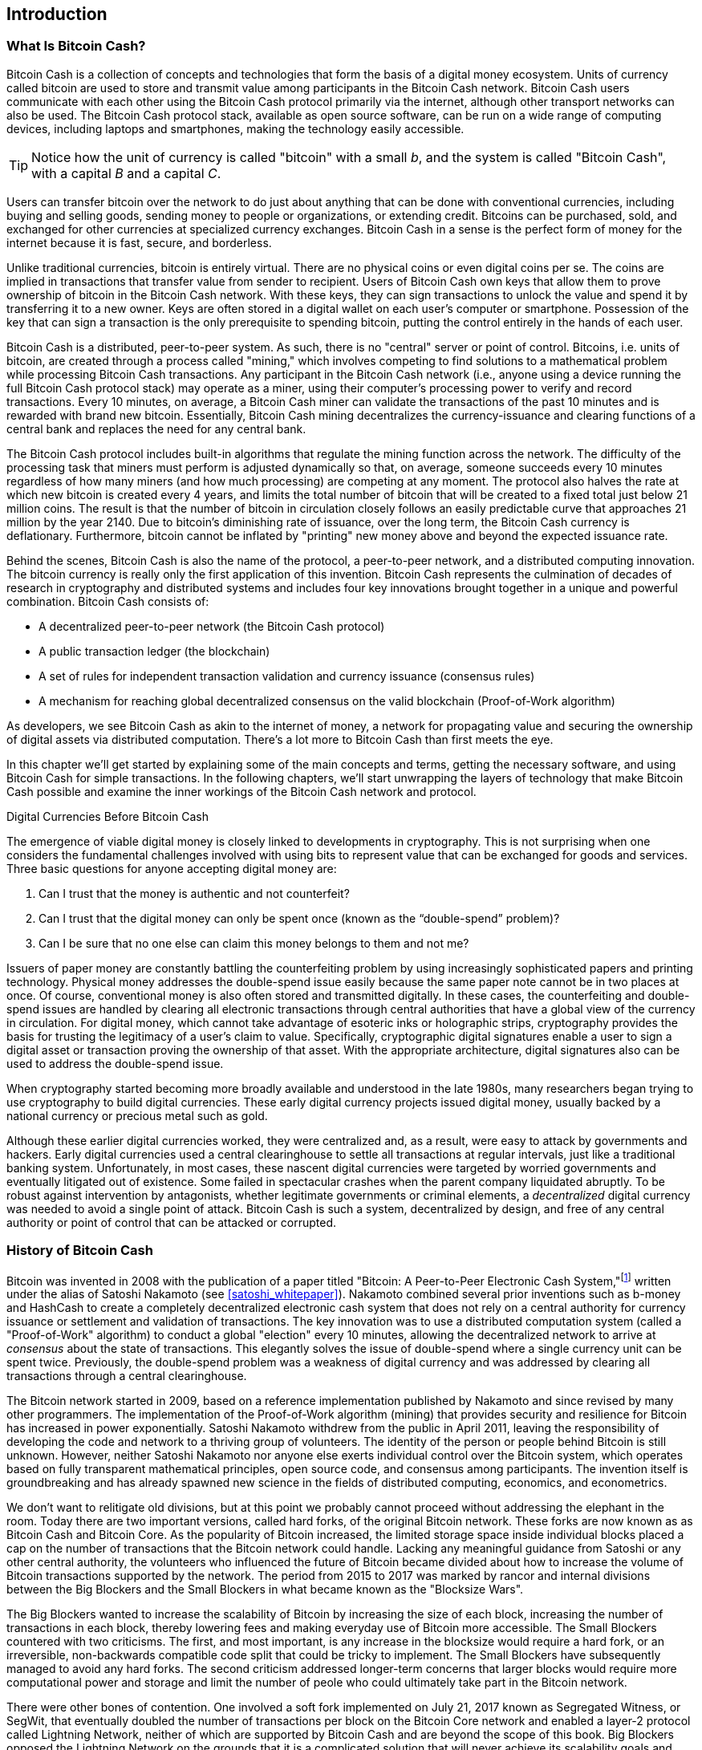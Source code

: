 [role="pagenumrestart"]
[[ch01_intro_what_is_bitcoin_cash]]
== Introduction

=== What Is Bitcoin Cash?

((("bitcoin", "defined", id="GSdefine01")))Bitcoin Cash is a collection of concepts and technologies that form the basis of a digital money ecosystem. Units of currency called bitcoin are used to store and transmit value among participants in the Bitcoin Cash network. Bitcoin Cash users communicate with each other using the Bitcoin Cash protocol primarily via the internet, although other transport networks can also be used. The Bitcoin Cash protocol stack, available as open source software, can be run on a wide range of computing devices, including laptops and smartphones, making the technology easily accessible.

[TIP]
====
Notice how the unit of currency is called "bitcoin" with a small _b_, and the system is called "Bitcoin Cash", with a capital _B_ and a capital _C_.
====

Users can transfer bitcoin over the network to do just about anything that can be done with conventional currencies, including buying and selling goods, sending money to people or organizations, or extending credit. Bitcoins can be purchased, sold, and exchanged for other currencies at specialized currency exchanges. Bitcoin Cash in a sense is the perfect form of money for the internet because it is fast, secure, and borderless.

Unlike traditional currencies, bitcoin is entirely virtual. There are no physical coins or even digital coins per se. The coins are implied in transactions that transfer value from sender to recipient. Users of Bitcoin Cash own keys that allow them to prove ownership of bitcoin in the Bitcoin Cash network. With these keys, they can sign transactions to unlock the value and spend it by transferring it to a new owner. Keys are often stored in a digital wallet on each user’s computer or smartphone. Possession of the key that can sign a transaction is the only prerequisite to spending bitcoin, putting the control entirely in the hands of each user.

Bitcoin Cash is a distributed, peer-to-peer system. As such, there is no "central" server or point of control. Bitcoins, i.e. units of bitcoin, are created through a process called "mining," which involves competing to find solutions to a mathematical problem while processing Bitcoin Cash transactions. Any participant in the Bitcoin Cash network (i.e., anyone using a device running the full Bitcoin Cash protocol stack) may operate as a miner, using their computer's processing power to verify and record transactions. Every 10 minutes, on average, a Bitcoin Cash miner can validate the transactions of the past 10 minutes and is rewarded with brand new bitcoin. Essentially, Bitcoin Cash mining decentralizes the currency-issuance and clearing functions of a central bank and replaces the need for any central bank.

The Bitcoin Cash protocol includes built-in algorithms that regulate the mining function across the network. The difficulty of the processing task that miners must perform is adjusted dynamically so that, on average, someone succeeds every 10 minutes regardless of how many miners (and how much processing) are competing at any moment. The protocol also halves the rate at which new bitcoin is created every 4 years, and limits the total number of bitcoin that will be created to a fixed total just below 21 million coins. The result is that the number of bitcoin in circulation closely follows an easily predictable curve that approaches 21 million by the year 2140. Due to bitcoin's diminishing rate of issuance, over the long term, the Bitcoin Cash currency is deflationary. Furthermore, bitcoin cannot be inflated by "printing" new money above and beyond the expected issuance rate.

Behind the scenes, Bitcoin Cash is also the name of the protocol, a peer-to-peer network, and a distributed computing innovation. The bitcoin currency is really only the first application of this invention. Bitcoin Cash represents the culmination of decades of research in cryptography and distributed systems and includes four key innovations brought together in a unique and powerful combination. Bitcoin Cash consists of:

* A decentralized peer-to-peer network (the Bitcoin Cash protocol)
* A public transaction ledger (the blockchain)
* ((("mining and consensus", "consensus rules", "satisfying")))A set of rules for independent transaction validation and currency issuance (consensus rules)
* A mechanism for reaching global decentralized consensus on the valid blockchain (Proof-of-Work algorithm)

As developers, we see Bitcoin Cash as akin to the internet of money, a network for propagating value and securing the ownership of digital assets via distributed computation. There's a lot more to Bitcoin Cash than first meets the eye.

In this chapter we'll get started by explaining some of the main concepts and terms, getting the necessary software, and using Bitcoin Cash for simple transactions. In the following chapters, we'll start unwrapping the layers of technology that make Bitcoin Cash possible and examine the inner workings of the Bitcoin Cash network and protocol.((("", startref="GSdefine01")))

[role="pagebreak-before less_space"]
.Digital Currencies Before Bitcoin Cash
****

((("digital currencies", "prior to bitcoin")))The emergence of viable digital money is closely linked to developments in cryptography. This is not surprising when one considers the fundamental challenges involved with using bits to represent value that can be exchanged for goods and services. Three basic questions for anyone accepting digital money are:

1.     Can I trust that the money is authentic and not counterfeit?
2.     Can I trust that the digital money can only be spent once (known as the “double-spend” problem)?
3.     Can I be sure that no one else can claim this money belongs to them and not me?

Issuers of paper money are constantly battling the counterfeiting problem by using increasingly sophisticated papers and printing technology. Physical money addresses the double-spend issue easily because the same paper note cannot be in two places at once. Of course, conventional money is also often stored and transmitted digitally. In these cases, the counterfeiting and double-spend issues are handled by clearing all electronic transactions through central authorities that have a global view of the currency in circulation. For digital money, which cannot take advantage of esoteric inks or holographic strips, cryptography provides the basis for trusting the legitimacy of a user’s claim to value. Specifically, cryptographic digital signatures enable a user to sign a digital asset or transaction proving the ownership of that asset. With the appropriate architecture, digital signatures also can be used to address the double-spend issue.

When cryptography started becoming more broadly available and understood in the late 1980s, many researchers began trying to use cryptography to build digital currencies. These early digital currency projects issued digital money, usually backed by a national currency or precious metal such as gold.

((("decentralized systems", "vs. centralized", secondary-sortas="centralized")))Although these earlier digital currencies worked, they were centralized and, as a result, were easy to attack by governments and hackers. Early digital currencies used a central clearinghouse to settle all transactions at regular intervals, just like a traditional banking system. Unfortunately, in most cases, these nascent digital currencies were targeted by worried governments and eventually litigated out of existence. Some failed in spectacular crashes when the parent company liquidated abruptly. To be robust against intervention by antagonists, whether legitimate governments or criminal elements, a _decentralized_ digital currency was needed to avoid a single point of attack. Bitcoin Cash is such a system, decentralized by design, and free of any central authority or point of control that can be attacked or corrupted.

****

=== History of Bitcoin Cash

((("Nakamoto, Satoshi")))((("distributed computing")))((("bitcoin", "history of")))Bitcoin was invented in 2008 with the publication of a paper titled "Bitcoin: A Peer-to-Peer Electronic Cash System,"footnote:["Bitcoin: A Peer-to-Peer Electronic Cash System," Satoshi Nakamoto (https://bitcoin.org/bitcoin.pdf).] written under the alias of Satoshi Nakamoto (see <<satoshi_whitepaper>>). Nakamoto combined several prior inventions such as b-money and HashCash to create a completely decentralized electronic cash system that does not rely on a central authority for currency issuance or settlement and validation of transactions. ((("Proof-of-Work algorithm")))((("decentralized systems", "consensus in")))((("mining and consensus", "Proof-of-Work algorithm")))The key innovation was to use a distributed computation system (called a "Proof-of-Work" algorithm) to conduct a global "election" every 10 minutes, allowing the decentralized network to arrive at _consensus_ about the state of transactions. ((("double-spend problem")))((("spending bitcoin", "double-spend problem")))This elegantly solves the issue of double-spend where a single currency unit can be spent twice. Previously, the double-spend problem was a weakness of digital currency and was addressed by clearing all transactions through a central clearinghouse.

The Bitcoin network started in 2009, based on a reference implementation published by Nakamoto and since revised by many other programmers. The implementation of the Proof-of-Work algorithm (mining) that provides security and resilience for Bitcoin has increased in power exponentially. Satoshi Nakamoto withdrew from the public in April 2011, leaving the responsibility of developing the code and network to a thriving group of volunteers. The identity of the person or people behind Bitcoin is still unknown. ((("open source licenses")))However, neither Satoshi Nakamoto nor anyone else exerts individual control over the Bitcoin system, which operates based on fully transparent mathematical principles, open source code, and consensus among participants. The invention itself is groundbreaking and has already spawned new science in the fields of distributed computing, economics, and econometrics.

We don't want to relitigate old divisions, but at this point we probably cannot proceed without addressing the elephant in the room. Today there are two important versions, called hard forks, of the original Bitcoin network. These forks are now known as as Bitcoin Cash and Bitcoin Core. As the popularity of Bitcoin increased, the limited storage space inside individual blocks placed a cap on the number of transactions that the Bitcoin network could handle. Lacking any meaningful guidance from Satoshi or any other central authority, the volunteers who influenced the future of Bitcoin became divided about how to increase the volume of Bitcoin transactions supported by the network. The period from 2015 to 2017 was marked by rancor and internal divisions between the Big Blockers and the Small Blockers in what became known as the "Blocksize Wars".

The Big Blockers wanted to increase the scalability of Bitcoin by increasing the size of each block, increasing the number of transactions in each block, thereby lowering fees and making everyday use of Bitcoin more accessible. The Small Blockers countered with two criticisms. The first, and most important, is any increase in the blocksize would require a hard fork, or an irreversible, non-backwards compatible code split that could be tricky to implement. The Small Blockers have subsequently managed to avoid any hard forks. The second criticism addressed longer-term concerns that larger blocks would require more computational power and storage and limit the number of peole who could ultimately take part in the Bitcoin network. 

There were other bones of contention. One involved a soft fork implemented on July 21, 2017 known as Segregated Witness, or SegWit, that eventually doubled the number of transactions per block on the Bitcoin Core network and enabled a layer-2 protocol called Lightning Network, neither of which are supported by Bitcoin Cash and are beyond the scope of this book. Big Blockers opposed the Lightning Network on the grounds that it is a complicated solution that will never achieve its scalability goals and would lead to very hub-and-spoke financial cenralization that Bitcoin was invented to circumvent. On August 1, 2017 a hard fork took effect that increased the blocksize from 1MB to 8MB. Network participants had to select one fork or the other, and the failure to achieve consensus resulted in a split. The 8MB block split became known as Bitcoin Cash, while the SegWit split is now Bitcoin Core. Both Bitcoin Cash and Bitcoin Core are derived from the Bitcoin network envisioned by Satoshi, and both recognize blocks created prior to the split, but subsequent blocks are incompatible. 

This brief description will not satisfy proponents of either Bitcoin Cash or Bitcoin Core. Plenty of ink has already been spilled on the topic, but if you are reading this book, you probably fall on the "big block" side of debate already. Although Bitcoin Core "won" the Bitcoin brand (and the BTC ticker symbol) in the short-term, it faces severe scalability issues and high fees that price routine transactions out of the network, which the Lightning Network has failed to fix and will likely never succeed in fixing. The several thousand bitcoin locked up in Lightning Network channels is a tiny fraction of the number of bitcoin locked up in "wrapped" bitcoin contracts on the Ethereum network, which is now the de facto layer-2 network for Bitcong Core and which itself is also experiencing issues with scalability and high transaction fees. while "Bitcoin Maximalists", or proponents of the Bitcoin Core network, obsess over laser eyes, "number go up" technology, and encoding images (of all things) directly on the blockchain, apparently without any sense of irony. Bitcoin Core has become stripped of utility and more closely resembles a meme coin than the backbone of the global financial system. Meanwhile, participants on the Bitcoin Cash network are quietly building the technology, toolkits, and features that will be used to scale the original Bitcoin network to the next level of adoption.

.A Solution to a Distributed Computing Problem
****
((("Byzantine Generals&#x27; Problem")))Satoshi Nakamoto's invention is also a practical and novel solution to a problem in distributed computing, known as the "Byzantine Generals' Problem." Briefly, the problem consists of trying to agree on a course of action or the state of a system by exchanging information over an unreliable and potentially compromised network. ((("central trusted authority")))Satoshi Nakamoto's solution, which uses the concept of Proof-of-Work to achieve consensus _without a central trusted authority_, represents a breakthrough in distributed computing and has wide applicability beyond currency. It can be used to achieve consensus on decentralized networks to prove the fairness of elections, lotteries, asset registries, digital notarization, and more.
****


[[user-stories]]
=== Bitcoin Cash Uses, Users, and Their Stories

((("bitcoin", "use cases", id="GSuses01")))Bitcoin Cash is an innovation in the ancient technology of money. At its core, money simply facilitates the exchange of value between people. Therefore, in order to fully understand Bitcoin Cash and its uses, we'll examine it from the perspective of people using it. Each of the people and their stories, as listed here, illustrates one or more specific use cases. We'll be seeing them throughout the book:

North American low-value retail::
((("use cases", "retail sales")))Aya lives in Northern California's Bay Area. She has heard about Bitcoin Cash from her techie friends and wants to start using it. We will follow her story as she learns about Bitcoin Cash, acquires some, and then spends some of her bitcoin to buy a cup of coffee at Boku's Cafe in Palo Alto. This story will introduce us to the software, the exchanges, and basic transactions from the perspective of a retail consumer.

North American high-value retail::
Carol is an art gallery owner in San Francisco. She sells expensive paintings for Bitcoin Cash. This story will introduce the risks of a "51%" consensus attack for retailers of high-value items.

Offshore contract services::
((("offshore contract services")))((("use cases", "offshore contract services")))Boku, the cafe owner in Palo Alto, is building a new website. He has contracted with an Indian web developer, Gopesh, who lives in Bangalore, India. Gopesh has agreed to be paid in bitcoin. This story will examine the use of Bitcoin Cash for outsourcing, contract services, and international wire transfers.

Web store::
((("use cases", "web store")))Gabriel is an enterprising young teenager in Rio de Janeiro, running a small web store that sells Bitcoin Cash-branded t-shirts, coffee mugs, and stickers. Gabriel is too young to have a bank account, but his parents are encouraging his entrepreneurial spirit.

Charitable donations::
((("charitable donations")))((("use cases", "charitable donations")))Eugenia is the director of a children's charity in the Philippines. Recently she has discovered Bitcoin Cash and wants to use it to reach a whole new group of foreign and domestic donors to fundraise for her charity. She's also investigating ways to use Bitcoin Cash to distribute funds quickly to areas of need. This story will show the use of Bitcoin Cash for global fundraising across currencies and borders and the use of an open ledger for transparency in charitable organizations.

Import/export::
((("use cases", "import/export")))Mohammed is an electronics importer in Dubai. He's trying to use Bitcoin Cash to buy electronics from the United States and China for import into the UAE to accelerate the process of payments for imports. This story will show how Bitcoin Cash can be used for large business-to-business international payments tied to physical goods.

Mining for bitcoin::
((("use cases", "mining for bitcoin")))Jing is a computer engineering student in Shanghai. He has built a "mining" rig to mine for bitcoin using his engineering skills to supplement his income. This story will examine the "industrial" base of Bitcoin Cash: the specialized equipment used to secure the Bitcoin Cash network and issue new currency.

Each of these stories is based on the real people and real industries currently using Bitcoin Cash to create new markets, new industries, and innovative solutions to global economic issues.((("", startref="GSuses01")))

=== Getting Started

((("getting started", "wallet selection", id="GSwallet01")))((("wallets", "selecting", id="Wselect01")))((("bitcoin", "getting started", id="BCbasic01")))Bitcoin Cash is a protocol that can be accessed using a client application that speaks the protocol. A "Bitcoin Cash wallet" is the most common user interface to the Bitcoin Cash system, just like a web browser is the most common user interface for the HTTP protocol. There are many implementations and brands of Bitcoin Cash wallets, just like there are many brands of web browsers (e.g., Chrome, Safari, Firefox, and Internet Explorer). And just like we all have our favorite browsers (Mozilla Firefox, Yay!) and our villains (Internet Explorer, Yuck!), Bitcoin Cash wallets vary in quality, performance, security, privacy, and reliability. There is also a popular implementation of the Bitcoin Cash protocol that includes a wallet, known as Bitcoin Cash Node that is forked from "Bitcoin Core," which is derived from the original implementation written by Satoshi Nakamoto.

==== Choosing a Bitcoin Cash Wallet

((("security", "wallet selection")))Bitcoin Cash wallets are one of the most actively developed applications in the Bitcoin Cash ecosystem. There is intense competition, and while a new wallet is probably being developed right now, several wallets from last year are no longer actively maintained. Many wallets focus on specific platforms or specific uses and some are more suitable for beginners while others are filled with features for advanced users. Choosing a wallet is highly subjective and depends on the use and user expertise. Therefore it would be pointless to recommend a specific brand or wallet. However, we can categorize Bitcoin Cash wallets according to their platform and function and provide some clarity about all the different types of wallets that exist. Better yet, moving keys or seeds between Bitcoin Cash wallets is relatively easy, so it is worth trying out several different wallets until you find one that fits your needs.

[role="pagebreak-before"]
Bitcoin Cash wallets can be categorized as follows, according to the platform:

Desktop wallet:: A desktop wallet was the first type of Bitcoin Cash wallet created as a reference implementation and many users run desktop wallets for the features, autonomy, and control they offer. Running on general-use operating systems such as Windows and Mac OS has certain security disadvantages, however, as these platforms are often insecure and poorly configured.

Mobile wallet:: A mobile wallet is the most common type of Bitcoin Cash wallet. Running on smart-phone operating systems such as Apple iOS and Android, these wallets are often a great choice for new users. Many are designed for simplicity and ease-of-use, but there are also fully featured mobile wallets for power users.

Web wallet:: Web wallets are accessed through a web browser and store the user's wallet on a server owned by a third party. This is similar to webmail in that it relies entirely on a third-party server. Some of these services operate using client-side code running in the user's browser, which keeps control of the Bitcoin Cash keys in the hands of the user. Most, however, present a compromise by taking control of the Bitcoin Cash keys from users in exchange for ease-of-use. It is inadvisable to store large amounts of bitcoin on third-party systems.

Hardware wallet:: Hardware wallets are devices that operate a secure self-contained Bitcoin Cash wallet on special-purpose hardware. They usually connect to a desktop or mobile device via USB cable or near-field-communication (NFC), and are operated with a web browser or accompanying software. By handling all Bitcoin Cash-related operations on the specialized hardware, these wallets are considered very secure and suitable for storing large amounts of bitcoin.

Another way to categorize bitcoin wallets is by their degree of autonomy and how they interact with the Bitcoin Cash network:

Full-node client:: ((("full-node clients")))A full client, or "full node," is a client that stores the entire history of Bitcoin Cash transactions (every transaction by every user, ever), manages users' wallets, and can initiate transactions directly on the Bitcoin Cash network. A full node handles all aspects of the protocol and can independently validate the entire blockchain and any transaction. A full-node client consumes substantial computer resources (e.g., more than 125 GB of disk, 2 GB of RAM) but offers complete autonomy and independent transaction verification.

Lightweight client:: ((("lightweight clients")))((("simplified-payment-verification (SPV)")))A lightweight client, also known as a simplified-payment-verification (SPV) client, connects to Bitcoin Cash full nodes (mentioned previously) for access to the Bitcoin Cash transaction information, but stores the user wallet locally and independently creates, validates, and transmits transactions. Lightweight clients interact directly with the Bitcoin Cash network, without an intermediary.

Third-party API client:: ((("third-party API clients")))A third-party API client is one that interacts with Bitcoin Cash through a third-party system of application programming interfaces (APIs), rather than by connecting to the Bitcoin Cash network directly. The wallet may be stored by the user or by third-party servers, but all transactions go through a third party.

Combining these categorizations, many Bitcoin Cash wallets fall into a few groups, with the three most common being desktop full client, mobile lightweight wallet, and web third-party wallet. The lines between different categories are often blurry, as many wallets run on multiple platforms and can interact with the network in different ways.

For the purposes of this book, we will be demonstrating the use of a variety of downloadable Bitcoin Cash clients, from the most popular implementation (Bitcoin Cash Node) to mobile and web wallets. Some of the examples will require the use of Bitcoin Cash Node, which, in addition to being a full client, also exposes APIs to the wallet, network, and transaction services. If you are planning to explore the programmatic interfaces into the Bitcoin Cash system, you will need to run Bitcoin Cash Node, or one of the alternative clients.((("", startref="GSwallet01")))((("", startref="Wselect01")))

==== Quick Start

((("getting started", "quick start example", id="GSquick01")))((("wallets", "quick start example", id="Wquick01")))((("use cases", "buying coffee", id="aliceone")))Aya, who we introduced in <<user-stories>>, is not a technical user and only recently heard about Bitcoin Cash from her friend Jun'ichi. While at a party, Jun'ichi is once again enthusiastically explaining Bitcoin Cash to all around him and is offering a demonstration. Intrigued, Aya asks how she can get started with Bitcoin Cash. Jun'ichi says that a mobile wallet is best for new users and he recommends a few of his favorite wallets. Aya downloads "Selene Wallet" (available for Android, iOS version in development) and installs it on her phone.

When Aya runs her wallet application for the first time, Selene automatically generated a random private key (described in more details in <<private_keys>>) which will be used to derive Bitcoin Cash addresses that direct to her new wallet. Selene generates one such address derived from her private key and displays it as a QR code that she can receive bitcoin from others. The QR code is the square with a pattern of black and white dots, serving as a form of barcode that contains the same information in a format that can be scanned by Jun'ichi's smartphone camera. Next to the wallet's QR code is the Bitcoin Cash address it encodes, and Aya may choose to manually send her address to Jun'ichi by copying it onto her clipboard with a tap.

Later, she will need to backup her mnemonic phrase, described below, but the Selene wallet is particularly easy to use and gets her straight to what she wants to do: receive Bitcoin Cash. 

[[selenewallet-welcome]]
.Aya uses the Receive screen on her Selene mobile Bitcoin Cash wallet, and displays her address to Boku in a QR code format
image::images/mbch1_0101.png["SeleneWlletWelcome"]

((("addresses", "bitcoin wallet quick start example")))((("QR codes", "bitcoin wallet quick start example")))((("addresses", see="also keys and addresses"))) At this point, her Bitcoin Cash addresses are not known to the Bitcoin Cash network or "registered" with any part of the Bitcoin Cash system. Her Bitcoin Cash addresses are simply random numbers that correspond to her private key that she can use to control access to the funds. The addresses are generated independently by her wallet without reference or registration with any service. In fact, in most wallets, there is no association between a Bitcoin Cash address and any externally identifiable information including the user's identity. Until the moment an address is referenced as the recipient of value in a transaction posted on the bitcoin ledger, the Bitcoin Cash address is simply part of the vast number of possible addresses that are valid in bitcoin. Only once an address has been associated with a transaction does it become part of the known addresses in the network.

[TIP]
====
((("addresses", "security of")))((("security", "Bitcoin Cash addresses")))Bitcoin Cash addresses start with 1 or 3 (legacy format), or p or q ("cash address" or CashAddr format, usually prefixed by "bitcoincash:"). Like email addresses, they can be shared with other bitcoin users who can use them to send bitcoin directly to your wallet. There is nothing sensitive, from a security perspective, about the Bitcoin Cash address. It can be posted anywhere without risking the security of the account. Unlike email addresses, you can create new addresses as often as you like, all of which will direct funds to your wallet. In fact, many modern wallets automatically create a new address for every transaction to maximize privacy. A wallet is simply a collection of addresses and the keys that unlock the funds within.
====


[[getting_first_bitcoin]]
==== Getting Her First Bitcoin Cash

There are several ways Aya can acquire bitcoin:

* She can exchange some of her national currency (e.g. USD) at a cryptocurrency exchange
* She can buy some from a friend, or an acquaintance from a Bitcoin Cash Meetup, in exchange for cash
* She can find a _Bitcoin ATM_ in her area, which acts as a vending machine, selling bitcoin for cash
* She can offer her skills or a product she sells and accepts payment in bitcoin
* She can ask her employer or clients to pay her in bitcoin

All of these methods have varying degrees of difficulty, and many will involve paying a fee. Some financial institutions will also require Aya to provide identification documents to comply with local banking regulations/anti-money laundering (AML) practices, a process which is known as Know Your Customer (KYC). However, with all these methods, Aya will be able to receive bitcoin.

[TIP]
====
((("privacy, maintaining")))((("security", "maintaining privacy")))((("digital currencies", "currency exchanges")))((("currency exchanges")))((("digital currencies", "benefits of bitcoin")))((("bitcoin", "benefits of")))One of the advantages of bitcoin over other payment systems is that, when used correctly, it affords users much more privacy. Acquiring, holding, and spending bitcoin does not require you to divulge sensitive and personally identifiable information to third parties. However, where bitcoin touches traditional systems, such as currency exchanges, national and international regulations often apply. In order to exchange bitcoin for your national currency, you will often be required to provide proof of identity and banking information. Users should be aware that once a Bitcoin Cash address is attached to an identity, all associated bitcoin transactions are also easy to identify and track. This is one reason many users choose to maintain dedicated exchange accounts unlinked to their wallets.
====

Aya was introduced to bitcoin by a friend so she has an easy way to acquire her first bitcoin. Next, we will look at how she buys bitcoin from her friend Jun'ichi and how Jun'ichi sends the bitcoin to her wallet.

[[bch_price]]
==== Finding the Current Price of Bitcoin Cash

((("getting started", "exchange rates")))((("exchange rates", "determining")))Before Aya can buy bitcoin from Jun'ichi, they have to agree on the _exchange rate_ between bitcoin and US dollars. This brings up a common question for those new to bitcoin: "Who sets the bitcoin price?" The short answer is that the price is set by markets.

((("exchange rates", "floating")))((("floating exchange rate")))Bitcoin Cash, like most other currencies, has a _floating exchange rate_. That means that the value of bitcoin vis-a-vis any other currency fluctuates according to supply and demand in the various markets where it is traded. For example, the "price" of bitcoin in US dollars is calculated in each market based on the most recent trade of bitcoin and US dollars. As such, the price tends to fluctuate minutely several times per second. A pricing service will aggregate the prices from several markets and calculate a volume-weighted average representing the broad market exchange rate of a currency pair (e.g., BCH/JPY).

There are hundreds of applications and websites that can provide the 
current market rate. Here are some of the most popular:

https://markets.bitcoin.com/[Bitcoin.com Markets]:: A commercial company that has provided substantial support for Bitcoin Cash, including a popular wallet app. 
https://coincap.io/assets/bitcoin-cash[CoinCap]:: A service listing the market capitalization and exchange rates of hundreds of crypto-currencies, including bitcoin.
https://coinmarketcap.com/currencies/bitcoin-cash/[CoinMarketCap]:: Another service that is similar to CoinCap. 
https://bitcoinaverage.com/[Bitcoin Cash Average]:: ((("BitcoinAverage")))Now a commercial service that provides a simple API for application developers. 

In addition to these various sites and applications, most bitcoin wallets will automatically convert amounts between bitcoin and other currencies. Jun'ichi will use his wallet to convert the price automatically before sending BCH to Aya.

[[sending_receiving]]
==== Sending and Receiving Bitcoin Cash

((("getting started", "sending and receiving bitcoin", id="GSsend01")))((("spending bitcoin", "bitcoin wallet quick start example")))((("spending bitcoin", see="also transactions")))Aya has decided to purchase BCH 0.1 from Jun'ichi and they have agreed on a price of exchange JPY 4,300 Japanese yen, so as not to risk too much money on this new technology. She gives Jun'ichi 4,300 yen in cash, opens her Selene mobile wallet application, and displays the QR code with Aya's first Bitcoin Cash address.

Jun'ichi then opens his Selene smartphone wallet and is presented with a screen containing the following options: 

* Scan
* Send

He can use the scan option to use the camera to scan Aya's QR code. Alternatively, he can use the Send button and provide the following information: 

* A destination Bitcoin Cash address (from the clipboard, in the current version)
* The amount to send. 

[[selene-wallet-mobile-send]]
[role="smallereighty"]
.Selene mobile Bitcoin Cash wallet send screen
image::images/mbch1_0102.png["selene mobile send screen"]

Jun'ichi taps the _Scan_ button and it activates the smartphone camera, scanning the QR code displayed on Aya's smartphone.

[[selene-wallet-mobile-amount]]
[role="smallereighty"]
.Selene mobile bitcoin wallet amount entry screen
image::images/mbch1_0103.png["selene mobile amount screen"]


Jun'ichi now has Aya's Bitcoin Cash address set as the recipient. The Selene wallet now shows him an input amount to send, in bitcoin (BCH) or his local currency (JPY). Jun'ichi enters the amount as 0.1 BCH  and his wallet converts it by accessing the most recent exchange rate from an online service, both of which are shown on the payment screen The app displays the amount in both BCH and the reference currency.

[TIP]
====
The price of BCH has changed a lot over time, and an incredible amount since the first edition of this book was written. Many examples in this book reference real-life past transactions, when the price of bitcoin was much lower and transactions with zero fees were still possible. Think about how generous of a friend Jun'ichi would have been if he had made the same agreement with Aya today!
====

Using Selene ewallet, Jun'ichi carefully checks to make sure he has entered the correct amount, because he is about to transmit money and mistakes are irreversible. For simplicity sake, we will assume that Jun'ichi does not pay any transaction fees. The purpose and setting of transaction fees are covered in subsequent chapters.  After double-checking the address and amount, he presses _Send_ to transmit the transaction. Jun'ichi's mobile bitcoin wallet constructs a transaction that assigns BCH to the address provided by Aya, sourcing the funds from Jun'ichi's wallet and signing the transaction with Jun'ichi's private keys. This tells the Bitcoin Cash network that Jun'ichi has authorized a transfer of value to Aya's new address. As the transaction is transmitted via the peer-to-peer protocol, it quickly propagates across the Bitcoin Cash network. In less than a second, most of the well-connected nodes in the network receive the transaction and see Aya's address for the first time.

Meanwhile, Aya's wallet is constantly "listening" to published transactions on the Bitcoin Cash network, looking for any that match the addresses it contains. A few seconds after Jun'ichi's wallet transmits the transaction, Aya's wallet will indicate that it is receiving 0.1 BCH.

[TIP]
====
Each bitcoin can be subdivided into 100 million units, each called a "satoshi" (singular) or "satoshis" (plural). Named for Bitcoin's creator, the Satoshi is the smallest unit of bitcoin, equivalent to 0.00000001 BCH.
====

[[confirmations]]
.Confirmations
((("getting started", "confirmations")))((("confirmations", "bitcoin wallet quick start example")))((("confirmations", see="also mining and consensus; transactions")))((("clearing", seealso="confirmations"))) In some wallet apps, Aya's wallet might show the transaction from Jun'ichi as "Unconfirmed" at first. This means that the transaction has been propagated to the network (the mempool) but has not yet been recorded in the bitcoin transaction ledger, known as the blockchain. To be confirmed, a transaction must be included in a block and added to the blockchain, which happens every 10 minutes, on average. In traditional financial terms this is known as _clearing_. This book will cover in detail the propagation, validation, and clearing (or confirmation) of bitcoin transactions. 

In Bitcoin Core unconfirmed transactions can be hacked by some wallets to be double-spent, potentially robbing the first transaction "recipient" of the funds they were expecting, thanks to a feature known as Replace By Fee (RBF) that was introduced to Bitcoin Core after the Bitcoin Cash fork, as a way of dealing with transaction backlogs and long confirmation times. However, Bitcoin Cash has introduced Double-Spend notifications that almost completely nullify the ability of wallets to double-spend unspent transaction ouputs in this way. Double-spend is such a negligible in Bitcoin Cash that Selene and other wallets don't bother users of confirmed versus unconfirmed transaction status updates. 

Aya is now the proud owner of BCH that she can spend. In the next chapter we will look at her first purchase with bitcoin, and examine the underlying transaction and propagation technologies in more detail.((("", startref="BCbasic01")))((("use cases", "buying coffee", startref="aliceone")))

==== Mnemonic Words

Later, when Aya has some bitcoin in her wallet, she takes a moment **away from Jun'ichi and all other parties** to write down a secret mnemonic phrase _in order_ on a piece of paper. As explained by the mobile wallet and by Jun'ichi earlier, the mnemonic phrase allows Aya to restore her wallet in case she loses her mobile device and grants her access to her funds on another device. After creating her wallet and securing her mnemonic phrase, Aya can tap on her wallet to see her bitcoin amount, transaction history, as well as two buttons that allow her to either _receive_ or _send_ bitcoin, shown in <<selenewallet-welcome>>.

A modern Bitcoin Cash wallet will provide a _mnemonic phrase_ (also sometimes called a "seed" or "seed phrase") for Aya to back up. The mnemonic phrase consists of 12-24 English words, selected randomly by the software, and used as the basis for the keys that are generated by the wallet. The mnemonic phrase can be used by Aya to restore all the transactions and funds in her wallet in the case of an event such as a lost mobile device, a software bug, or memory corruption.

[TIP]
====
The correct term for these backup words is "mnemonic phrase". We avoid the use of the term "seed" to refer to a mnemonic phrase, because even though its use is common it is incorrect.
====

[[mnemonic-storage]]
==== Storing the Mnemonic Safely

Aya needs to be careful to store the mnemonic phrase in a way that balances the need to prevent theft and accidental loss. If she doesn't protect it enough, her mnemonic will be at risk of being stolen. If she protects it too much, her mnemonic will be at risk of being permanently lost. The recommended way to properly balance these risks is to write two copies of the mnemonic phrase on paper, with each of the words numbered as the order matters.

Once Aya has recorded the mnemonic phrase, she should plan to store each copy in a separate secure location such as a locked desk drawer or a fireproof safe.

[WARNING]
====
Never attempt a "DIY" security scheme that deviates in any way from the best practice recommendation in <<mnemonic-storage>>. Do not cut your mnemonic in half, make screenshots, store on USB drives, email or cloud drives, encrypt it, or try any other non-standard method. You will tip the balance in such a way as to risk permanent loss or theft. Many people have lost funds, not from theft but because they tried a non-standard solution without having the expertise to balance the risks involved. The best practice recommendation is carefully balanced by experts and suitable for the vast majority of users.
====

